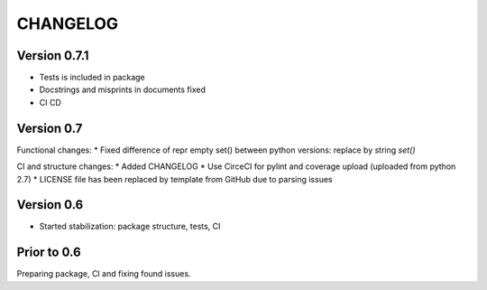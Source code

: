 CHANGELOG
=========
Version 0.7.1
-------------
* Tests is included in package
* Docstrings and misprints in documents fixed
* CI CD

Version 0.7
-----------
Functional changes:
* Fixed difference of repr empty set() between python versions: replace by string `set()`

CI and structure changes:
* Added CHANGELOG
* Use CirceCI for pylint and coverage upload (uploaded from python 2.7)
* LICENSE file has been replaced by template from GitHub due to parsing issues

Version 0.6
-----------
* Started stabilization: package structure, tests, CI

Prior to 0.6
------------
Preparing package, CI and fixing found issues.